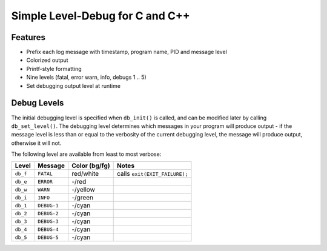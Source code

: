 Simple Level-Debug for C and C++
================================

Features
--------

* Prefix each log message with timestamp, program name, PID and message level
* Colorized output
* Printf-style formatting
* Nine levels (fatal, error warn, info, debugs 1 .. 5)
* Set debugging output level at runtime


Debug Levels
------------

The initial debugging level is specified when ``db_init()`` is called, and can be
modified later by calling ``db_set_level()``. The debugging level determines which
messages in your program will produce output - if the message level is less than 
or equal to the verbosity of the current debugging level, the message will produce 
output, otherwise it will not.

The following level are available from least to most verbose:

+------------+-------------+---------------+-------------------------------+
| Level      | Message     | Color (bg/fg) | Notes                         |
+============+=============+===============+===============================+
| ``db_f``   | ``FATAL``   | red/white     | calls ``exit(EXIT_FAILURE);`` |
+------------+-------------+---------------+-------------------------------+
| ``db_e``   | ``ERROR``   | -/red         |                               |
+------------+-------------+---------------+-------------------------------+
| ``db_w``   | ``WARN``    | -/yellow      |                               |
+------------+-------------+---------------+-------------------------------+
| ``db_i``   | ``INFO``    | -/green       |                               |
+------------+-------------+---------------+-------------------------------+
| ``db_1``   | ``DEBUG-1`` | -/cyan        |                               |
+------------+-------------+---------------+-------------------------------+
| ``db_2``   | ``DEBUG-2`` | -/cyan        |                               |
+------------+-------------+---------------+-------------------------------+
| ``db_3``   | ``DEBUG-3`` | -/cyan        |                               |
+------------+-------------+---------------+-------------------------------+
| ``db_4``   | ``DEBUG-4`` | -/cyan        |                               |
+------------+-------------+---------------+-------------------------------+
| ``db_5``   | ``DEBUG-5`` | -/cyan        |                               |
+------------+-------------+---------------+-------------------------------+

